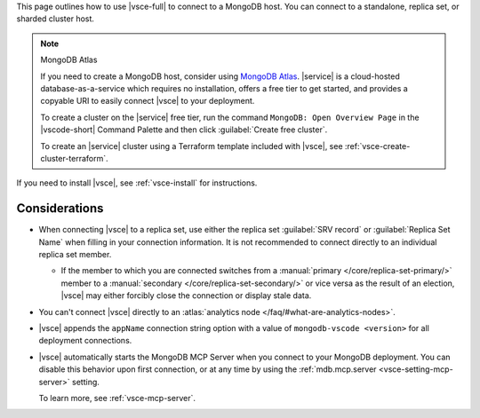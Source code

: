 This page outlines how to use |vsce-full| to connect to a
MongoDB host. You can connect to a standalone, replica set,
or sharded cluster host.

.. note:: MongoDB Atlas

   If you need to create a MongoDB host, consider using 
   `MongoDB Atlas <https://www.mongodb.com/cloud/atlas?tck=docs_vsce>`__.
   |service| is a cloud-hosted database-as-a-service which requires no 
   installation, offers a free tier to get started, and provides a 
   copyable URI to easily connect |vsce| to your deployment.

   To create a cluster on the |service| free tier, run the command 
   ``MongoDB: Open Overview Page`` in the |vscode-short| Command 
   Palette and then click :guilabel:`Create free cluster`.

   To create an |service| cluster using a Terraform template included
   with |vsce|, see :ref:`vsce-create-cluster-terraform`.

If you need to install |vsce|, see :ref:`vsce-install` for instructions.

Considerations
--------------

- When connecting |vsce| to a replica set, use either the
  replica set :guilabel:`SRV record` or :guilabel:`Replica Set Name`
  when filling in your connection information. It is not recommended to
  connect directly to an individual replica set member.

  - If the member to which you are connected switches from a
    :manual:`primary </core/replica-set-primary/>` member to a
    :manual:`secondary </core/replica-set-secondary/>` or vice versa as
    the result of an election, |vsce| may either forcibly close
    the connection or display stale data.

- You can't connect |vsce| directly to an :atlas:`analytics node 
  </faq/#what-are-analytics-nodes>`.

- |vsce| appends the ``appName`` connection string option with a value
  of ``mongodb-vscode <version>`` for all deployment connections.

- |vsce| automatically starts the MongoDB MCP Server
  when you connect to your MongoDB deployment. You can disable this behavior
  upon first connection, or at any time by using the :ref:`mdb.mcp.server 
  <vsce-setting-mcp-server>` setting.

  To learn more, see :ref:`vsce-mcp-server`.